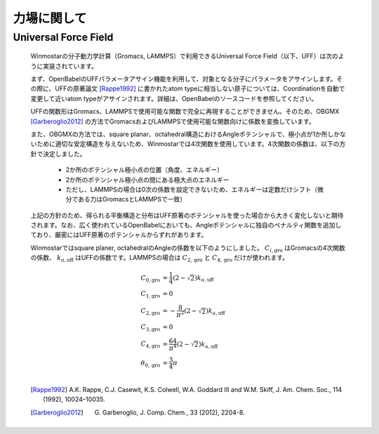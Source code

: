 .. _forcefield_top:

力場に関して
============================================

Universal Force Field
-------------------------------

   Winmostarの分子動力学計算（Gromacs, LAMMPS）で利用できるUniversal Force Field（以下、UFF）は次のように実装されています。
   
   まず、OpenBabelのUFFパラメータアサイン機能を利用して、対象となる分子にパラメータをアサインします。その際に、UFFの原著論文 [Rappe1992]_ に書かれたatom typeに相当しない原子については、Coordinationを自動で変更して近いatom typeがアサインされます。詳細は、OpenBabelのソースコードを参照してください。
   
   UFFの関数形はGromacs、LAMMPSで使用可能な関数で完全に再現することができません。そのため、OBGMX [Garberoglio2012]_ の方法でGromacsおよびLAMMPSで使用可能な関数向けに係数を変換しています。
   
   また、OBGMXの方法では、square planar、octahedral構造におけるAngleポテンシャルで、極小点が1か所しかないために適切な安定構造を与えないため、Winmostarでは4次関数を使用しています。4次関数の係数は、以下の方針で決定しました。
   
      - 2か所のポテンシャル極小点の位置（角度、エネルギー）
      - 2か所のポテンシャル極小点の間にある極大点のエネルギー
      - ただし、LAMMPSの場合は0次の係数を設定できないため、エネルギーは定数だけシフト（微分である力はGromacsとLAMMPSで一致）
      
   
   上記の方針のため、得られる平衡構造と分布はUFF原著のポテンシャルを使った場合から大きく変化しないと期待されます。なお、広く使われているOpenBabelにおいても、Angleポテンシャルに独自のペナルティ関数を追加しており、厳密にはUFF原著のポテンシャルからずれがあります。
   
   Winmostarではsquare planer, octahedralのAngleの係数を以下のようにしました。 :math:`C_{i, \mathrm{gro}}` はGromacsの4次関数の係数、 :math:`k_{a,\mathrm{uff}}` はUFFの係数です。LAMMPSの場合は :math:`C_{2, \mathrm{gro}}` と :math:`C_{4, \mathrm{gro}}` だけが使われます。
      
      .. math::
         C_{\mathrm{0,gro}} &= \frac{1}{4}(2-\sqrt{2})k_{a,\mathrm{uff}} \\
         C_{\mathrm{1,gro}} &= 0\\
         C_{\mathrm{2,gro}} &= - \frac{8 }{\pi^2} (2-\sqrt{2})k_{a,\mathrm{uff}}\\
         C_{\mathrm{3,gro}} &= 0\\
         C_{\mathrm{4,gro}} &= \frac{64 }{\pi^4}(2-\sqrt{2})k_{a,\mathrm{uff}} \\
         \theta_{0,\mathrm{gro}} &= \frac{3}{4}\pi\\
         
   
   .. [Rappe1992] A.K. Rappe, C.J. Casewit, K.S. Colwell, W.A. Goddard III and W.M. Skiff, J. Am. Chem. Soc., 114 (1992), 10024–10035.
   .. [Garberoglio2012] G. Garberoglio, J. Comp. Chem., 33 (2012), 2204-8.
